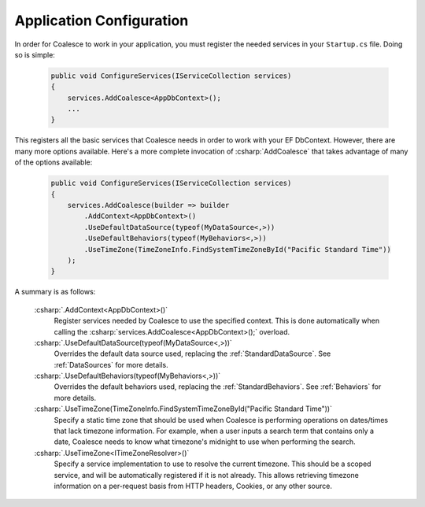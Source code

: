 


Application Configuration
=========================


In order for Coalesce to work in your application, you must register the needed services in your ``Startup.cs`` file. Doing so is simple:

    .. code-block:: c#

        public void ConfigureServices(IServiceCollection services)
        {
            services.AddCoalesce<AppDbContext>();
            ...
        }

This registers all the basic services that Coalesce needs in order to work with your EF DbContext. However, there are many more options available. Here's a more complete invocation of :csharp:`AddCoalesce` that takes advantage of many of the options available:

    .. code-block:: c#

        public void ConfigureServices(IServiceCollection services)
        {
            services.AddCoalesce(builder => builder
                .AddContext<AppDbContext>()
                .UseDefaultDataSource(typeof(MyDataSource<,>))
                .UseDefaultBehaviors(typeof(MyBehaviors<,>))
                .UseTimeZone(TimeZoneInfo.FindSystemTimeZoneById("Pacific Standard Time"))
            );
        }

A summary is as follows:

    :csharp:`.AddContext<AppDbContext>()`
        Register services needed by Coalesce to use the specified context. This is done automatically when calling the :csharp:`services.AddCoalesce<AppDbContext>();` overload.
    :csharp:`.UseDefaultDataSource(typeof(MyDataSource<,>))` 
        Overrides the default data source used, replacing the :ref:`StandardDataSource`. See :ref:`DataSources` for more details.
    :csharp:`.UseDefaultBehaviors(typeof(MyBehaviors<,>))` 
        Overrides the default behaviors used, replacing the :ref:`StandardBehaviors`. See :ref:`Behaviors` for more details.
    :csharp:`.UseTimeZone(TimeZoneInfo.FindSystemTimeZoneById("Pacific Standard Time"))`
        Specify a static time zone that should be used when Coalesce is performing operations on dates/times that lack timezone information. For example, when a user inputs a search term that contains only a date, Coalesce needs to know what timezone's midnight to use when performing the search.
    :csharp:`.UseTimeZone<ITimeZoneResolver>()` 
        Specify a service implementation to use to resolve the current timezone. This should be a scoped service, and will be automatically registered if it is not already. This allows retrieving timezone information on a per-request basis from HTTP headers, Cookies, or any other source.

